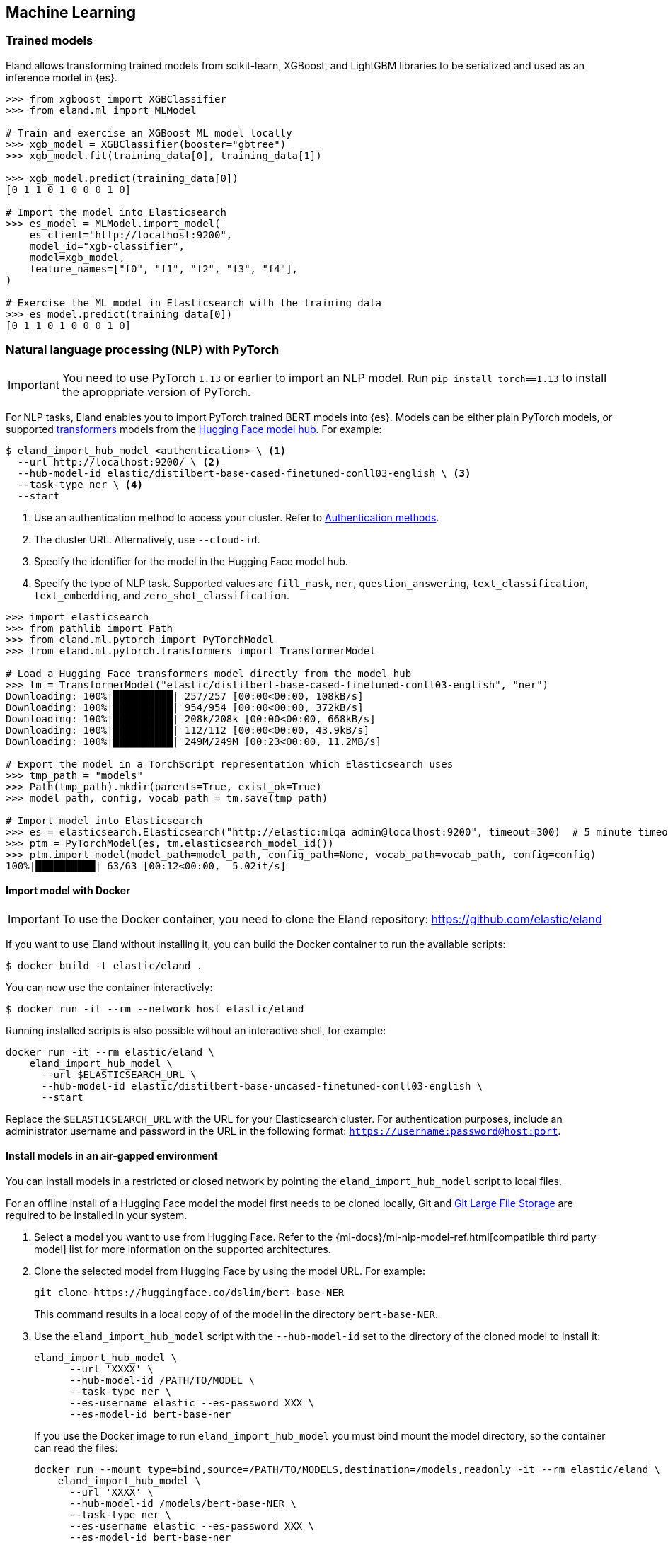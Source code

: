 [[machine-learning]]
== Machine Learning

[discrete]
[[ml-trained-models]]
=== Trained models

Eland allows transforming trained models from scikit-learn, XGBoost,
and LightGBM libraries to be serialized and used as an inference
model in {es}.

[source,python]
------------------------
>>> from xgboost import XGBClassifier
>>> from eland.ml import MLModel

# Train and exercise an XGBoost ML model locally
>>> xgb_model = XGBClassifier(booster="gbtree")
>>> xgb_model.fit(training_data[0], training_data[1])

>>> xgb_model.predict(training_data[0])
[0 1 1 0 1 0 0 0 1 0]

# Import the model into Elasticsearch
>>> es_model = MLModel.import_model(
    es_client="http://localhost:9200",
    model_id="xgb-classifier",
    model=xgb_model,
    feature_names=["f0", "f1", "f2", "f3", "f4"],
)

# Exercise the ML model in Elasticsearch with the training data
>>> es_model.predict(training_data[0])
[0 1 1 0 1 0 0 0 1 0]
------------------------

[discrete]
[[ml-nlp-pytorch]]
=== Natural language processing (NLP) with PyTorch


IMPORTANT: You need to use PyTorch `1.13` or earlier to import an NLP model. 
Run `pip install torch==1.13` to install the aproppriate version of PyTorch.

For NLP tasks, Eland enables you to import PyTorch trained BERT models into {es}. 
Models can be either plain PyTorch models, or supported 
https://huggingface.co/transformers[transformers] models from the
https://huggingface.co/models[Hugging Face model hub]. For example:

[source,bash]
------------------------
$ eland_import_hub_model <authentication> \ <1>
  --url http://localhost:9200/ \ <2>
  --hub-model-id elastic/distilbert-base-cased-finetuned-conll03-english \ <3>
  --task-type ner \ <4>
  --start
------------------------
<1> Use an authentication method to access your cluster. Refer to <<ml-nlp-pytorch-auth>>.
<2> The cluster URL. Alternatively, use `--cloud-id`.
<3> Specify the identifier for the model in the Hugging Face model hub.
<4> Specify the type of NLP task. Supported values are `fill_mask`, `ner`,
`question_answering`, `text_classification`, `text_embedding`, and `zero_shot_classification`.

[source,python]
------------------------
>>> import elasticsearch
>>> from pathlib import Path
>>> from eland.ml.pytorch import PyTorchModel
>>> from eland.ml.pytorch.transformers import TransformerModel

# Load a Hugging Face transformers model directly from the model hub
>>> tm = TransformerModel("elastic/distilbert-base-cased-finetuned-conll03-english", "ner")
Downloading: 100%|██████████| 257/257 [00:00<00:00, 108kB/s]
Downloading: 100%|██████████| 954/954 [00:00<00:00, 372kB/s]
Downloading: 100%|██████████| 208k/208k [00:00<00:00, 668kB/s] 
Downloading: 100%|██████████| 112/112 [00:00<00:00, 43.9kB/s]
Downloading: 100%|██████████| 249M/249M [00:23<00:00, 11.2MB/s]

# Export the model in a TorchScript representation which Elasticsearch uses
>>> tmp_path = "models"
>>> Path(tmp_path).mkdir(parents=True, exist_ok=True)
>>> model_path, config, vocab_path = tm.save(tmp_path)

# Import model into Elasticsearch
>>> es = elasticsearch.Elasticsearch("http://elastic:mlqa_admin@localhost:9200", timeout=300)  # 5 minute timeout
>>> ptm = PyTorchModel(es, tm.elasticsearch_model_id())
>>> ptm.import_model(model_path=model_path, config_path=None, vocab_path=vocab_path, config=config)
100%|██████████| 63/63 [00:12<00:00,  5.02it/s]
------------------------

[discrete]
[[ml-nlp-pytorch-docker]]
==== Import model with Docker

IMPORTANT: To use the Docker container, you need to clone the Eland repository: https://github.com/elastic/eland

If you want to use Eland without installing it, you can build the Docker container to run the available scripts:

```bash
$ docker build -t elastic/eland .
```

You can now use the container interactively:

```bash
$ docker run -it --rm --network host elastic/eland
```

Running installed scripts is also possible without an interactive shell, for example:

```bash
docker run -it --rm elastic/eland \
    eland_import_hub_model \
      --url $ELASTICSEARCH_URL \
      --hub-model-id elastic/distilbert-base-uncased-finetuned-conll03-english \
      --start
```

Replace the `$ELASTICSEARCH_URL` with the URL for your Elasticsearch cluster. For authentication purposes, include an administrator username and password in the URL in the following format: `https://username:password@host:port`.

[discrete]
[[ml-nlp-pytorch-air-gapped]]
==== Install models in an air-gapped environment 

You can install models in a restricted or closed network by pointing the 
`eland_import_hub_model` script to local files. 

For an offline install of a Hugging Face model the model first needs to be cloned locally,
Git and https://git-lfs.com/[Git Large File Storage] are required to be installed in your system.

1. Select a model you want to use from Hugging Face. Refer to the 
{ml-docs}/ml-nlp-model-ref.html[compatible third party model] list for more 
information on the supported architectures. 

2. Clone the selected model from Hugging Face by using the model URL. For 
example:
+
--
[source,bash]
----
git clone https://huggingface.co/dslim/bert-base-NER
----
This command results in a local copy of 
of the model in the directory `bert-base-NER`.
--

3. Use the `eland_import_hub_model` script with the `--hub-model-id` set to the 
directory of the cloned model to install it:
+
--
[source,bash]
----
eland_import_hub_model \
      --url 'XXXX' \
      --hub-model-id /PATH/TO/MODEL \
      --task-type ner \
      --es-username elastic --es-password XXX \
      --es-model-id bert-base-ner
----
If you use the Docker image to run `eland_import_hub_model` you must bind mount 
the model directory, so the container can read the files:

[source,bash]
----
docker run --mount type=bind,source=/PATH/TO/MODELS,destination=/models,readonly -it --rm elastic/eland \
    eland_import_hub_model \
      --url 'XXXX' \
      --hub-model-id /models/bert-base-NER \
      --task-type ner \
      --es-username elastic --es-password XXX \
      --es-model-id bert-base-ner
----
--


[discrete]
[[ml-nlp-pytorch-auth]]
==== Authentication methods

The following authentication options are available when using the import script:

* username and password authentication (specified with the `-u` and `-p` options):
+
--
[source,bash]
--------------------------------------------------
eland_import_hub_model -u <username> -p <password> --cloud-id <cloud-id> ...
--------------------------------------------------
These `-u` and `-p` options also work when you use `--url`.
--

* username and password authentication (embedded in the URL):
+
--
[source,bash]
--------------------------------------------------
eland_import_hub_model --url https://<user>:<password>@<hostname>:<port> ...
--------------------------------------------------
--

* API key authentication:
+
--
[source,bash]
--------------------------------------------------
eland_import_hub_model --es-api-key <api-key> --url https://<hostname>:<port> ...
--------------------------------------------------
--
